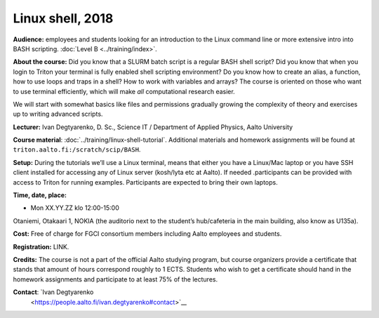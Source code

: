 Linux shell, 2018
=================

**Audience:** employees and students looking for an introduction to the
Linux command line or more extensive intro into BASH scripting.
:doc:`Level B <../training/index>`.


**About the course:** Did you know that a SLURM batch script is a regular BASH
shell script?  Did you know that when you login to Triton your
terminal is fully enabled shell scripting environment? Do you know how
to create an alias, a function, how to use loops and traps in a shell?
How to work with variables and arrays? The course is oriented on those
who want to use terminal efficiently, which will make *all*
computational research easier.

We will start with somewhat basics like files and permissions
gradually growing the complexity of theory and exercises up to writing
advanced scripts.


**Lecturer:** Ivan Degtyarenko, D. Sc., Science IT / Department of
Applied Physics, Aalto University


**Course material**: :doc:`../training/linux-shell-tutorial`.
Additional materials and homework assignments will be found at
``triton.aalto.fi:/scratch/scip/BASH``.


**Setup:** During the tutorials we’ll use a Linux terminal, means that
either you have a Linux/Mac laptop or you have SSH client installed
for accessing any of Linux server (kosh/lyta etc at Aalto). If needed
.participants can be provided with access to Triton for running
examples. Participants are expected to bring their own laptops.


**Time, date, place:**

* Mon XX.YY.ZZ klo 12:00-15:00

Otaniemi, Otakaari 1, NOKIA (the auditorio next to the
student’s hub/cafeteria in the main building, also know as U135a).


**Cost:** Free of charge for FGCI consortium members including Aalto
employees and students.


**Registration:**  LINK.


**Credits:** The course is not a part of the official Aalto studying
program, but course organizers provide a certificate that stands that
amount of hours correspond roughly to 1 ECTS.  Students who wish to
get a certificate should hand in the homework assignments and
participate to at least 75% of the lectures.


**Contact**: `Ivan Degtyarenko
 <https://people.aalto.fi/ivan.degtyarenko#contact>`__
